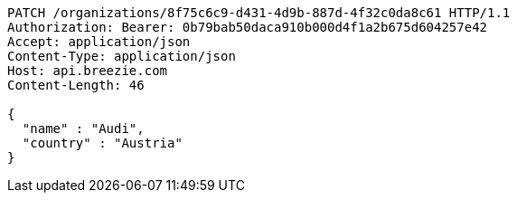 [source,http,options="nowrap"]
----
PATCH /organizations/8f75c6c9-d431-4d9b-887d-4f32c0da8c61 HTTP/1.1
Authorization: Bearer: 0b79bab50daca910b000d4f1a2b675d604257e42
Accept: application/json
Content-Type: application/json
Host: api.breezie.com
Content-Length: 46

{
  "name" : "Audi",
  "country" : "Austria"
}
----